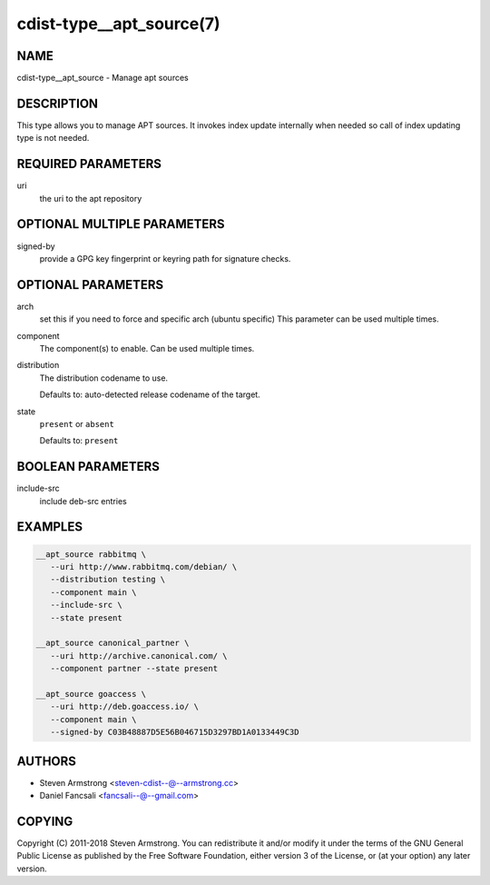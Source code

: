 cdist-type__apt_source(7)
=========================

NAME
----
cdist-type__apt_source - Manage apt sources


DESCRIPTION
-----------
This type allows you to manage APT sources. It invokes index update internally
when needed so call of index updating type is not needed.


REQUIRED PARAMETERS
-------------------
uri
   the uri to the apt repository


OPTIONAL MULTIPLE PARAMETERS
----------------------------
signed-by
   provide a GPG key fingerprint or keyring path for signature checks.


OPTIONAL PARAMETERS
-------------------
arch
   set this if you need to force and specific arch (ubuntu specific)
   This parameter can be used multiple times.
component
   The component(s) to enable. Can be used multiple times.
distribution
   The distribution codename to use.

   Defaults to: auto-detected release codename of the target.
state
   ``present`` or ``absent``

   Defaults to: ``present``


BOOLEAN PARAMETERS
------------------
include-src
   include deb-src entries


EXAMPLES
--------

.. code-block:: sh

   __apt_source rabbitmq \
      --uri http://www.rabbitmq.com/debian/ \
      --distribution testing \
      --component main \
      --include-src \
      --state present

   __apt_source canonical_partner \
      --uri http://archive.canonical.com/ \
      --component partner --state present

   __apt_source goaccess \
      --uri http://deb.goaccess.io/ \
      --component main \
      --signed-by C03B48887D5E56B046715D3297BD1A0133449C3D


AUTHORS
-------
* Steven Armstrong <steven-cdist--@--armstrong.cc>
* Daniel Fancsali <fancsali--@--gmail.com>


COPYING
-------
Copyright \(C) 2011-2018 Steven Armstrong.
You can redistribute it and/or modify it under the terms of the GNU General
Public License as published by the Free Software Foundation, either version 3 of
the License, or (at your option) any later version.
